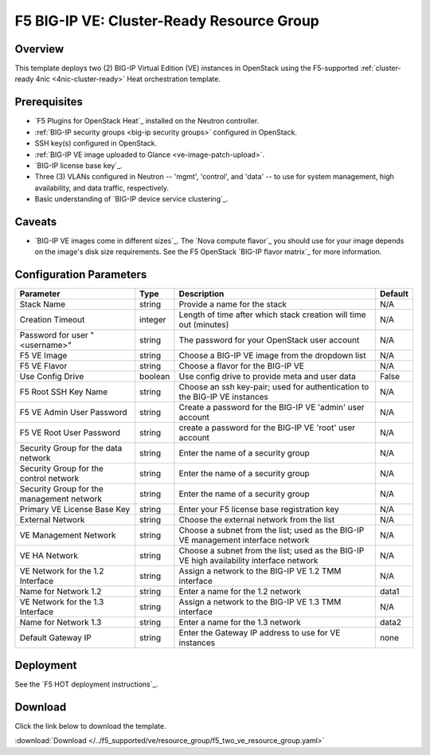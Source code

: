 .. _cluster-prep:

F5 BIG-IP VE: Cluster-Ready Resource Group
==========================================

Overview
--------

This template deploys two (2) BIG-IP Virtual Edition (VE) instances in OpenStack using the F5-supported :ref:`cluster-ready 4nic <4nic-cluster-ready>` Heat orchestration template.

Prerequisites
-------------

- `F5 Plugins for OpenStack Heat`_ installed on the Neutron controller.
- :ref:`BIG-IP security groups <big-ip security groups>` configured in OpenStack.
- SSH key(s) configured in OpenStack.
- :ref:`BIG-IP VE image uploaded to Glance <ve-image-patch-upload>`.
- `BIG-IP license base key`_.
- Three (3) VLANs configured in Neutron -- 'mgmt', 'control', and 'data' -- to use for system management, high availability, and data traffic, respectively.
- Basic understanding of `BIG-IP device service clustering`_.


Caveats
-------

- `BIG-IP VE images come in different sizes`_.
  The `Nova compute flavor`_ you should use for your image depends on the image's disk size requirements.
  See the F5 OpenStack `BIG-IP flavor matrix`_ for more information.


Configuration Parameters
------------------------

=========================================== =============== =========================== ===============
Parameter                                   Type            Description                 Default
=========================================== =============== =========================== ===============
Stack Name                                  string          Provide a name for the      N/A
                                                            stack
------------------------------------------- --------------- --------------------------- ---------------
Creation Timeout                            integer         Length of time after which  N/A
                                                            stack creation will time
                                                            out (minutes)
------------------------------------------- --------------- --------------------------- ---------------
Password for user "<username>"              string          The password for your       N/A
                                                            OpenStack user account
------------------------------------------- --------------- --------------------------- ---------------
F5 VE Image                                 string          Choose a BIG-IP VE image    N/A
                                                            from the dropdown list
------------------------------------------- --------------- --------------------------- ---------------
F5 VE Flavor                                string          Choose a flavor for the     N/A
                                                            BIG-IP VE
------------------------------------------- --------------- --------------------------- ---------------
Use Config Drive                            boolean         Use config drive to provide False
                                                            meta and user data
------------------------------------------- --------------- --------------------------- ---------------
F5 Root SSH Key Name                        string          Choose an ssh key-pair;     N/A
                                                            used for authentication to
                                                            the BIG-IP VE instances
------------------------------------------- --------------- --------------------------- ---------------
F5 VE Admin User Password                   string          Create a password for the   N/A
                                                            BIG-IP VE 'admin' user
                                                            account
------------------------------------------- --------------- --------------------------- ---------------
F5 VE Root User Password                    string          create a password for the   N/A
                                                            BIG-IP VE 'root' user
                                                            account
------------------------------------------- --------------- --------------------------- ---------------
Security Group for the data network         string          Enter the name of a         N/A
                                                            security group
------------------------------------------- --------------- --------------------------- ---------------
Security Group for the control network      string          Enter the name of a         N/A
                                                            security group
------------------------------------------- --------------- --------------------------- ---------------
Security Group for the management network   string          Enter the name of a         N/A
                                                            security group
------------------------------------------- --------------- --------------------------- ---------------
Primary VE License Base Key                 string          Enter your F5 license       N/A
                                                            base registration key
------------------------------------------- --------------- --------------------------- ---------------
External Network                            string          Choose the external network N/A
                                                            from the list
------------------------------------------- --------------- --------------------------- ---------------
VE Management Network                       string          Choose a subnet from the    N/A
                                                            list; used as the BIG-IP
                                                            VE management interface
                                                            network
------------------------------------------- --------------- --------------------------- ---------------
VE HA Network                               string          Choose a subnet from the    N/A
                                                            list; used as the BIG-IP VE
                                                            high availability interface
                                                            network
------------------------------------------- --------------- --------------------------- ---------------
VE Network for the 1.2 Interface            string          Assign a network to the     N/A
                                                            BIG-IP VE 1.2 TMM interface
------------------------------------------- --------------- --------------------------- ---------------
Name for Network 1.2                        string          Enter a name for the 1.2    data1
                                                            network
------------------------------------------- --------------- --------------------------- ---------------
VE Network for the 1.3 Interface            string          Assign a network to the      N/A
                                                            BIG-IP VE 1.3 TMM interface
------------------------------------------- --------------- --------------------------- ---------------
Name for Network 1.3                        string          Enter a name for the 1.3    data2
                                                            network
------------------------------------------- --------------- --------------------------- ---------------
Default Gateway IP                          string          Enter the Gateway IP        none
                                                            address to use for VE
                                                            instances
=========================================== =============== =========================== ===============


Deployment
----------

See the `F5 HOT deployment instructions`_.

Download
--------

Click the link below to download the template.

:download:`Download </../f5_supported/ve/resource_group/f5_two_ve_resource_group.yaml>`
